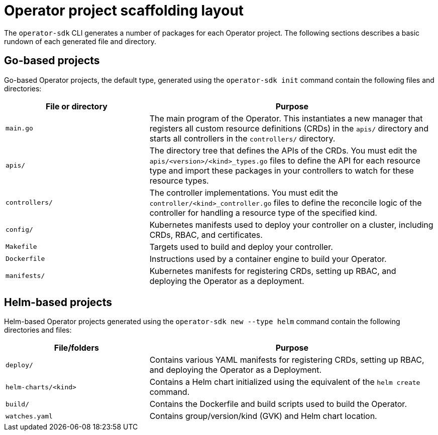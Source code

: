 // Module included in the following assemblies:
//
// * operators/operator_sdk/osdk-appendices.adoc

[id="osdk-project-scaffolding-layout_{context}"]
= Operator project scaffolding layout

The `operator-sdk` CLI generates a number of packages for each Operator project. The following sections describes a basic rundown of each generated file and directory.

[id="osdk-project-scaffolding-layout-go_{context}"]
== Go-based projects

Go-based Operator projects, the default type, generated using the `operator-sdk init` command contain the following files and directories:

[options="header",cols="1,2"]
|===

|File or directory |Purpose

|`main.go`
|The main program of the Operator. This instantiates a new manager that registers all custom resource definitions (CRDs) in the `apis/` directory and starts all controllers in the `controllers/` directory.

|`apis/`
|The directory tree that defines the APIs of the CRDs. You must edit the `apis/<version>/<kind>_types.go` files to define the API for each resource type and import these packages in your controllers to watch for these resource types.

|`controllers/`
|The controller implementations. You must edit the `controller/<kind>_controller.go` files to define the reconcile logic of the controller for handling a resource type of the specified kind.

|`config/`
|Kubernetes manifests used to deploy your controller on a cluster, including CRDs, RBAC, and certificates.

|`Makefile`
|Targets used to build and deploy your controller.

|`Dockerfile`
|Instructions used by a container engine to build your Operator.

|`manifests/`
|Kubernetes manifests for registering CRDs, setting up RBAC, and deploying the Operator as a deployment.

|===

[id="osdk-project-scaffolding-layout-helm_{context}"]
== Helm-based projects

Helm-based Operator projects generated using the `operator-sdk new --type helm` command contain the following directories and files:

[options="header",cols="1,2"]
|===

|File/folders |Purpose

|`deploy/`
|Contains various YAML manifests for registering CRDs, setting up RBAC, and deploying the Operator as a Deployment.

|`helm-charts/<kind>`
|Contains a Helm chart initialized using the equivalent of the `helm create` command.

|`build/`
|Contains the Dockerfile and build scripts used to build the Operator.

|`watches.yaml`
|Contains group/version/kind (GVK) and Helm chart location.

|===
